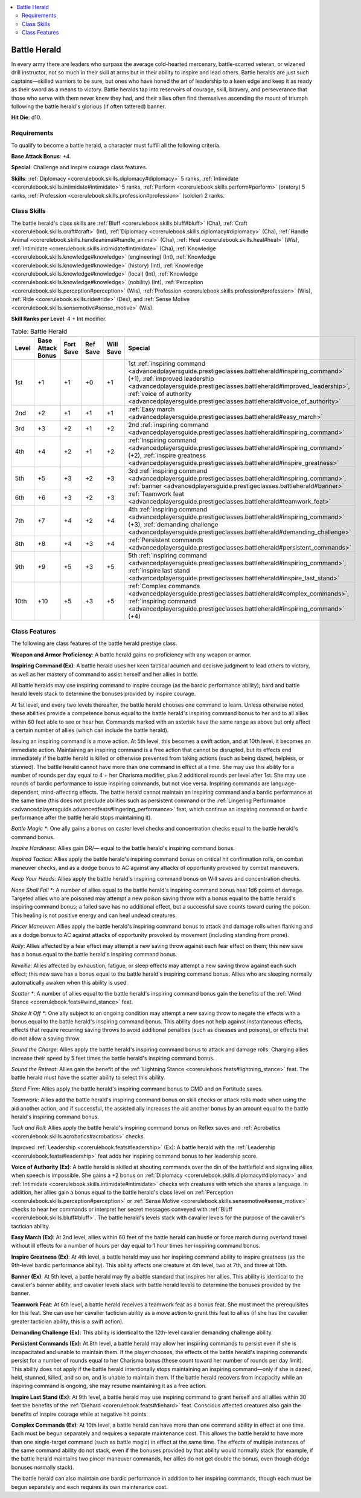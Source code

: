 
.. _`advancedplayersguide.prestigeclasses.battleherald`:

.. contents:: \ 

.. _`advancedplayersguide.prestigeclasses.battleherald#battle_herald`:

Battle Herald
**************

In every army there are leaders who surpass the average cold-hearted mercenary, battle-scarred veteran, or wizened drill instructor, not so much in their skill at arms but in their ability to inspire and lead others. Battle heralds are just such captains—skilled warriors to be sure, but ones who have honed the art of leadership to a keen edge and keep it as ready as their sword as a means to victory. Battle heralds tap into reservoirs of courage, skill, bravery, and perseverance that those who serve with them never knew they had, and their allies often find themselves ascending the mount of triumph following the battle herald's glorious (if often tattered) banner.

.. _`advancedplayersguide.prestigeclasses.battleherald#hit_die`:

\ **Hit Die**\ : d10.

.. _`advancedplayersguide.prestigeclasses.battleherald#requirements`:

Requirements
#############

To qualify to become a battle herald, a character must fulfill all the following criteria.

.. _`advancedplayersguide.prestigeclasses.battleherald#base_attack_bonus`:

\ **Base Attack Bonus**\ : +4.

\ **Special**\ : Challenge and inspire courage class features.

.. _`advancedplayersguide.prestigeclasses.battleherald#skills`:

\ **Skills**\ : :ref:`Diplomacy <corerulebook.skills.diplomacy#diplomacy>`\  5 ranks, :ref:`Intimidate <corerulebook.skills.intimidate#intimidate>`\  5 ranks, :ref:`Perform <corerulebook.skills.perform#perform>`\  (oratory) 5 ranks, :ref:`Profession <corerulebook.skills.profession#profession>`\  (soldier) 2 ranks.

.. _`advancedplayersguide.prestigeclasses.battleherald#class_skills`:

Class Skills
#############

The battle herald's class skills are :ref:`Bluff <corerulebook.skills.bluff#bluff>`\  (Cha), :ref:`Craft <corerulebook.skills.craft#craft>`\  (Int), :ref:`Diplomacy <corerulebook.skills.diplomacy#diplomacy>`\  (Cha), :ref:`Handle Animal <corerulebook.skills.handleanimal#handle_animal>`\  (Cha), :ref:`Heal <corerulebook.skills.heal#heal>`\  (Wis), :ref:`Intimidate <corerulebook.skills.intimidate#intimidate>`\  (Cha), :ref:`Knowledge <corerulebook.skills.knowledge#knowledge>`\  (engineering) (Int), :ref:`Knowledge <corerulebook.skills.knowledge#knowledge>`\  (history) (Int), :ref:`Knowledge <corerulebook.skills.knowledge#knowledge>`\  (local) (Int), :ref:`Knowledge <corerulebook.skills.knowledge#knowledge>`\  (nobility) (Int), :ref:`Perception <corerulebook.skills.perception#perception>`\  (Wis), :ref:`Profession <corerulebook.skills.profession#profession>`\  (Wis), :ref:`Ride <corerulebook.skills.ride#ride>`\  (Dex), and :ref:`Sense Motive <corerulebook.skills.sensemotive#sense_motive>`\  (Wis).

.. _`advancedplayersguide.prestigeclasses.battleherald#skill_ranks_per_level`:

\ **Skill Ranks per Level**\ : 4 + Int modifier.

.. _`advancedplayersguide.prestigeclasses.battleherald#table_6_1:_battle_herald`:

.. list-table:: Table:  Battle Herald
   :header-rows: 1
   :class: contrast-reading-table
   :widths: auto

   * - Level
     - Base Attack Bonus
     - Fort Save
     - Ref Save
     - Will Save
     - Special
   * - 1st
     - +1
     - +1
     - +0
     - +1
     - 1st :ref:`inspiring command <advancedplayersguide.prestigeclasses.battleherald#inspiring_command>`\  (+1), :ref:`improved leadership <advancedplayersguide.prestigeclasses.battleherald#improved_leadership>`\ , :ref:`voice of authority <advancedplayersguide.prestigeclasses.battleherald#voice_of_authority>`
   * - 2nd
     - +2
     - +1
     - +1
     - +1
     - :ref:`Easy march <advancedplayersguide.prestigeclasses.battleherald#easy_march>`
   * - 3rd
     - +3
     - +2
     - +1
     - +2
     - 2nd :ref:`inspiring command <advancedplayersguide.prestigeclasses.battleherald#inspiring_command>`
   * - 4th
     - +4
     - +2
     - +1
     - +2
     - :ref:`Inspiring command <advancedplayersguide.prestigeclasses.battleherald#inspiring_command>`\  (+2), :ref:`inspire greatness <advancedplayersguide.prestigeclasses.battleherald#inspire_greatness>`
   * - 5th
     - +5
     - +3
     - +2
     - +3
     - 3rd :ref:`inspiring command <advancedplayersguide.prestigeclasses.battleherald#inspiring_command>`\ , :ref:`banner <advancedplayersguide.prestigeclasses.battleherald#banner>`\  
   * - 6th
     - +6
     - +3
     - +2
     - +3
     - :ref:`Teamwork feat <advancedplayersguide.prestigeclasses.battleherald#teamwork_feat>`
   * - 7th
     - +7
     - +4
     - +2
     - +4
     - 4th :ref:`inspiring command <advancedplayersguide.prestigeclasses.battleherald#inspiring_command>`\  (+3), :ref:`demanding challenge <advancedplayersguide.prestigeclasses.battleherald#demanding_challenge>`
   * - 8th
     - +8
     - +4
     - +3
     - +4
     - :ref:`Persistent commands <advancedplayersguide.prestigeclasses.battleherald#persistent_commands>`
   * - 9th
     - +9
     - +5
     - +3
     - +5
     - 5th :ref:`inspiring command <advancedplayersguide.prestigeclasses.battleherald#inspiring_command>`\ , :ref:`inspire last stand <advancedplayersguide.prestigeclasses.battleherald#inspire_last_stand>`
   * - 10th
     - +10
     - +5
     - +3
     - +5
     - :ref:`Complex commands <advancedplayersguide.prestigeclasses.battleherald#complex_commands>`\ , :ref:`inspiring command <advancedplayersguide.prestigeclasses.battleherald#inspiring_command>`\  (+4)

.. _`advancedplayersguide.prestigeclasses.battleherald#class_features`:

Class Features
###############

The following are class features of the battle herald prestige class. 

.. _`advancedplayersguide.prestigeclasses.battleherald#weapon_and_armor_proficiency`:

\ **Weapon and Armor Proficiency**\ : A battle herald gains no proficiency with any weapon or armor.

.. _`advancedplayersguide.prestigeclasses.battleherald#inspiring_command`:

\ **Inspiring Command (Ex)**\ : A battle herald uses her keen tactical acumen and decisive judgment to lead others to victory, as well as her mastery of command to assist herself and her allies in battle.

All battle heralds may use inspiring command to inspire courage (as the bardic performance ability); bard and battle herald levels stack to determine the bonuses provided by inspire courage.

At 1st level, and every two levels thereafter, the battle herald chooses one command to learn. Unless otherwise noted, these abilities provide a competence bonus equal to the battle herald's inspiring command bonus to her and to all allies within 60 feet able to see or hear her. Commands marked with an asterisk have the same range as above but only affect a certain number of allies (which can include the battle herald).

Issuing an inspiring command is a move action. At 5th level, this becomes a swift action, and at 10th level, it becomes an immediate action. Maintaining an inspiring command is a free action that cannot be disrupted, but its effects end immediately if the battle herald is killed or otherwise prevented from taking actions (such as being dazed, helpless, or stunned). The battle herald cannot have more than one command in effect at a time. She may use this ability for a number of rounds per day equal to 4 + her Charisma modifier, plus 2 additional rounds per level after 1st. She may use rounds of bardic performance to issue inspiring commands, but not vice versa. Inspiring commands are language-dependent, mind-affecting effects. The battle herald cannot maintain an inspiring command and a bardic performance at the same time (this does not preclude abilities such as persistent command or the :ref:`Lingering Performance <advancedplayersguide.advancedfeats#lingering_performance>`\  feat, which continue an inspiring command or bardic performance after the battle herald stops maintaining it).

.. _`advancedplayersguide.prestigeclasses.battleherald#battle_magic_\*`:

\ *Battle Magic \**\ : One ally gains a bonus on caster level checks and concentration checks equal to the battle herald's command bonus.

.. _`advancedplayersguide.prestigeclasses.battleherald#inspire_hardiness`:

\ *Inspire Hardiness*\ : Allies gain DR/— equal to the battle herald's inspiring command bonus.

.. _`advancedplayersguide.prestigeclasses.battleherald#inspired_tactics`:

\ *Inspired Tactics*\ : Allies apply the battle herald's inspiring command bonus on critical hit confirmation rolls, on combat maneuver checks, and as a dodge bonus to AC against any attacks of opportunity provoked by combat maneuvers.

.. _`advancedplayersguide.prestigeclasses.battleherald#keep_your_heads`:

\ *Keep Your Heads*\ : Allies apply the battle herald's inspiring command bonus on Will saves and concentration checks.

.. _`advancedplayersguide.prestigeclasses.battleherald#none_shall_fall_\*`:

\ *None Shall Fall \**\ : A number of allies equal to the battle herald's inspiring command bonus heal 1d6 points of damage. Targeted allies who are poisoned may attempt a new poison saving throw with a bonus equal to the battle herald's inspiring command bonus; a failed save has no additional effect, but a successful save counts toward curing the poison. This healing is not positive energy and can heal undead creatures.

.. _`advancedplayersguide.prestigeclasses.battleherald#pincer_maneuver`:

\ *Pincer Maneuver*\ : Allies apply the battle herald's inspiring command bonus to attack and damage rolls when flanking and as a dodge bonus to AC against attacks of opportunity provoked by movement (including standing from prone).

.. _`advancedplayersguide.prestigeclasses.battleherald#rally`:

\ *Rally*\ : Allies affected by a fear effect may attempt a new saving throw against each fear effect on them; this new save has a bonus equal to the battle herald's inspiring command bonus.

.. _`advancedplayersguide.prestigeclasses.battleherald#reveille`:

\ *Reveille*\ : Allies affected by exhaustion, fatigue, or sleep effects may attempt a new saving throw against each such effect; this new save has a bonus equal to the battle herald's inspiring command bonus. Allies who are sleeping normally automatically awaken when this ability is used. 

.. _`advancedplayersguide.prestigeclasses.battleherald#scatter_\*`:

\ *Scatter \**\ : A number of allies equal to the battle herald's inspiring command bonus gain the benefits of the :ref:`Wind Stance <corerulebook.feats#wind_stance>`\  feat.

.. _`advancedplayersguide.prestigeclasses.battleherald#shake_it_off_\*`:

\ *Shake It Off \**\ : One ally subject to an ongoing condition may attempt a new saving throw to negate the effects with a bonus equal to the battle herald's inspiring command bonus. This ability does not help against instantaneous effects, effects that require recurring saving throws to avoid additional penalties (such as diseases and poisons), or effects that do not allow a saving throw. 

.. _`advancedplayersguide.prestigeclasses.battleherald#sound_the_charge`:

\ *Sound the Charge*\ : Allies apply the battle herald's inspiring command bonus to attack and damage rolls. Charging allies increase their speed by 5 feet times the battle herald's inspiring command bonus. 

.. _`advancedplayersguide.prestigeclasses.battleherald#sound_the_retreat`:

\ *Sound the Retreat*\ : Allies gain the benefit of the :ref:`Lightning Stance <corerulebook.feats#lightning_stance>`\  feat. The battle herald must have the scatter ability to select this ability.

.. _`advancedplayersguide.prestigeclasses.battleherald#stand_firm`:

\ *Stand Firm*\ : Allies apply the battle herald's inspiring command bonus to CMD and on Fortitude saves.

.. _`advancedplayersguide.prestigeclasses.battleherald#teamwork`:

\ *Teamwork*\ : Allies add the battle herald's inspiring command bonus on skill checks or attack rolls made when using the aid another action, and if successful, the assisted ally increases the aid another bonus by an amount equal to the battle herald's inspiring command bonus.

.. _`advancedplayersguide.prestigeclasses.battleherald#tuck_and_roll`:

\ *Tuck and Roll*\ : Allies apply the battle herald's inspiring command bonus on Reflex saves and :ref:`Acrobatics <corerulebook.skills.acrobatics#acrobatics>`\  checks.

.. _`advancedplayersguide.prestigeclasses.battleherald#improved_leadership`:

Improved :ref:`Leadership <corerulebook.feats#leadership>`\  (Ex): A battle herald with the :ref:`Leadership <corerulebook.feats#leadership>`\  feat adds her inspiring command bonus to her leadership score.

.. _`advancedplayersguide.prestigeclasses.battleherald#voice_of_authority`:

\ **Voice of Authority (Ex)**\ : A battle herald is skilled at shouting commands over the din of the battlefield and signaling allies when speech is impossible. She gains a +2 bonus on :ref:`Diplomacy <corerulebook.skills.diplomacy#diplomacy>`\  and :ref:`Intimidate <corerulebook.skills.intimidate#intimidate>`\  checks with creatures with which she shares a language. In addition, her allies gain a bonus equal to the battle herald's class level on :ref:`Perception <corerulebook.skills.perception#perception>`\  or :ref:`Sense Motive <corerulebook.skills.sensemotive#sense_motive>`\  checks to hear her commands or interpret her secret messages conveyed with :ref:`Bluff <corerulebook.skills.bluff#bluff>`\ . The battle herald's levels stack with cavalier levels for the purpose of the cavalier's tactician ability.

.. _`advancedplayersguide.prestigeclasses.battleherald#easy_march`:

\ **Easy March (Ex)**\ : At 2nd level, allies within 60 feet of the battle herald can hustle or force march during overland travel without ill effects for a number of hours per day equal to 1 hour times her inspiring command bonus.

.. _`advancedplayersguide.prestigeclasses.battleherald#inspire_greatness`:

\ **Inspire Greatness (Ex)**\ : At 4th level, a battle herald may use her inspiring command ability to inspire greatness (as the 9th-level bardic performance ability). This ability affects one creature at 4th level, two at 7th, and three at 10th.

.. _`advancedplayersguide.prestigeclasses.battleherald#banner`:

\ **Banner (Ex)**\ : At 5th level, a battle herald may fly a battle standard that inspires her allies. This ability is identical to the cavalier's banner ability, and cavalier levels stack with battle herald levels to determine the bonuses provided by the banner.

.. _`advancedplayersguide.prestigeclasses.battleherald#teamwork_feat`:

\ **Teamwork Feat**\ : At 6th level, a battle herald receives a teamwork feat as a bonus feat. She must meet the prerequisites for this feat. She can use her cavalier tactician ability as a move action to grant this feat to allies (if she has the cavalier greater tactician ability, this is a swift action).

.. _`advancedplayersguide.prestigeclasses.battleherald#demanding_challenge`:

\ **Demanding Challenge (Ex)**\ : This ability is identical to the 12th-level cavalier demanding challenge ability.

.. _`advancedplayersguide.prestigeclasses.battleherald#persistent_commands`:

\ **Persistent Commands (Ex)**\ : At 8th level, a battle herald may allow her inspiring commands to persist even if she is incapacitated and unable to maintain them. If the player chooses, the effects of the battle herald's inspiring commands persist for a number of rounds equal to her Charisma bonus (these count toward her number of rounds per day limit). This ability does not apply if the battle herald intentionally stops maintaining an inspiring command—only if she is dazed, held, stunned, killed, and so on, and is unable to maintain them. If the battle herald recovers from incapacity while an inspiring command is ongoing, she may resume maintaining it as a free action.

.. _`advancedplayersguide.prestigeclasses.battleherald#inspire_last_stand`:

\ **Inspire Last Stand (Ex)**\ : At 9th level, a battle herald may use inspiring command to grant herself and all allies within 30 feet the benefits of the :ref:`Diehard <corerulebook.feats#diehard>`\  feat. Conscious affected creatures also gain the benefits of inspire courage while at negative hit points.

.. _`advancedplayersguide.prestigeclasses.battleherald#complex_commands`:

\ **Complex Commands (Ex)**\ : At 10th level, a battle herald can have more than one command ability in effect at one time. Each must be begun separately and requires a separate maintenance cost. This allows the battle herald to have more than one single-target command (such as battle magic) in effect at the same time. The effects of multiple instances of the same command ability do not stack, even if the bonuses provided by that ability would normally stack (for example, if the battle herald maintains two pincer maneuver commands, her allies do not get double the bonus, even though dodge bonuses normally stack).

The battle herald can also maintain one bardic performance in addition to her inspiring commands, though each must be begun separately and each requires its own maintenance cost.

